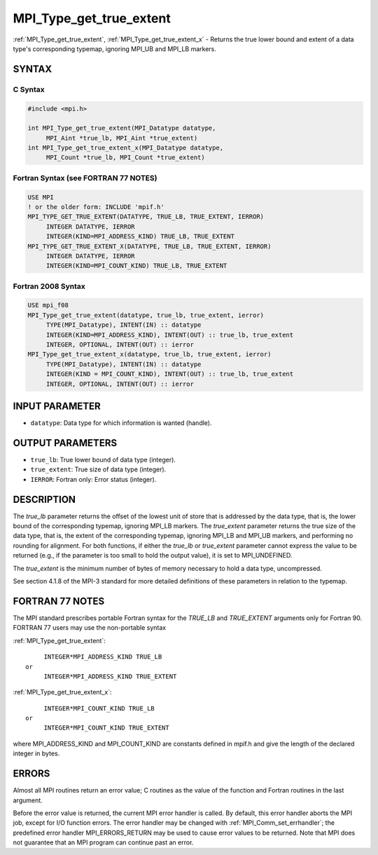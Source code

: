 .. _mpi_type_get_true_extent:


MPI_Type_get_true_extent
========================

.. include_body

:ref:`MPI_Type_get_true_extent`, :ref:`MPI_Type_get_true_extent_x` - Returns
the true lower bound and extent of a data type's corresponding typemap,
ignoring MPI_UB and MPI_LB markers.


SYNTAX
------


C Syntax
^^^^^^^^

.. code-block:: c

   #include <mpi.h>

   int MPI_Type_get_true_extent(MPI_Datatype datatype,
   	MPI_Aint *true_lb, MPI_Aint *true_extent)
   int MPI_Type_get_true_extent_x(MPI_Datatype datatype,
   	MPI_Count *true_lb, MPI_Count *true_extent)


Fortran Syntax (see FORTRAN 77 NOTES)
^^^^^^^^^^^^^^^^^^^^^^^^^^^^^^^^^^^^^

.. code-block:: fortran

   USE MPI
   ! or the older form: INCLUDE 'mpif.h'
   MPI_TYPE_GET_TRUE_EXTENT(DATATYPE, TRUE_LB, TRUE_EXTENT, IERROR)
   	INTEGER	DATATYPE, IERROR
   	INTEGER(KIND=MPI_ADDRESS_KIND) TRUE_LB, TRUE_EXTENT
   MPI_TYPE_GET_TRUE_EXTENT_X(DATATYPE, TRUE_LB, TRUE_EXTENT, IERROR)
   	INTEGER	DATATYPE, IERROR
   	INTEGER(KIND=MPI_COUNT_KIND) TRUE_LB, TRUE_EXTENT


Fortran 2008 Syntax
^^^^^^^^^^^^^^^^^^^

.. code-block:: fortran

   USE mpi_f08
   MPI_Type_get_true_extent(datatype, true_lb, true_extent, ierror)
   	TYPE(MPI_Datatype), INTENT(IN) :: datatype
   	INTEGER(KIND=MPI_ADDRESS_KIND), INTENT(OUT) :: true_lb, true_extent
   	INTEGER, OPTIONAL, INTENT(OUT) :: ierror
   MPI_Type_get_true_extent_x(datatype, true_lb, true_extent, ierror)
   	TYPE(MPI_Datatype), INTENT(IN) :: datatype
   	INTEGER(KIND = MPI_COUNT_KIND), INTENT(OUT) :: true_lb, true_extent
   	INTEGER, OPTIONAL, INTENT(OUT) :: ierror


INPUT PARAMETER
---------------
* ``datatype``: Data type for which information is wanted (handle).

OUTPUT PARAMETERS
-----------------
* ``true_lb``: True lower bound of data type (integer).
* ``true_extent``: True size of data type (integer).
* ``IERROR``: Fortran only: Error status (integer).

DESCRIPTION
-----------

The *true_lb* parameter returns the offset of the lowest unit of store
that is addressed by the data type, that is, the lower bound of the
corresponding typemap, ignoring MPI_LB markers. The *true_extent*
parameter returns the true size of the data type, that is, the extent of
the corresponding typemap, ignoring MPI_LB and MPI_UB markers, and
performing no rounding for alignment. For both functions, if either the
*true_lb* or *true_extent* parameter cannot express the value to be
returned (e.g., if the parameter is too small to hold the output value),
it is set to MPI_UNDEFINED.

The *true_extent* is the minimum number of bytes of memory necessary to
hold a data type, uncompressed.

See section 4.1.8 of the MPI-3 standard for more detailed definitions of these
parameters in relation to the typemap.


FORTRAN 77 NOTES
----------------

The MPI standard prescribes portable Fortran syntax for the *TRUE_LB*
and *TRUE_EXTENT* arguments only for Fortran 90. FORTRAN 77 users may
use the non-portable syntax

:ref:`MPI_Type_get_true_extent`:

::

        INTEGER*MPI_ADDRESS_KIND TRUE_LB
   or
        INTEGER*MPI_ADDRESS_KIND TRUE_EXTENT

:ref:`MPI_Type_get_true_extent_x`:

::

        INTEGER*MPI_COUNT_KIND TRUE_LB
   or
        INTEGER*MPI_COUNT_KIND TRUE_EXTENT

where MPI_ADDRESS_KIND and MPI_COUNT_KIND are constants defined in
mpif.h and give the length of the declared integer in bytes.


ERRORS
------

Almost all MPI routines return an error value; C routines as the value
of the function and Fortran routines in the last argument.

Before the error value is returned, the current MPI error handler is
called. By default, this error handler aborts the MPI job, except for
I/O function errors. The error handler may be changed with
:ref:`MPI_Comm_set_errhandler`; the predefined error handler MPI_ERRORS_RETURN
may be used to cause error values to be returned. Note that MPI does not
guarantee that an MPI program can continue past an error.
